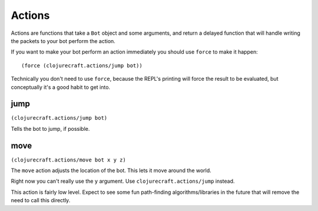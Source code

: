 Actions
=======

Actions are functions that take a ``Bot`` object and some arguments, and return
a delayed function that will handle writing the packets to your bot perform the
action.

If you want to make your bot perform an action immediately you should use ``force``
to make it happen::

    (force (clojurecraft.actions/jump bot))

Technically you don't need to use ``force``, because the REPL's printing will force
the result to be evaluated, but conceptually it's a good habit to get into.

jump
----

``(clojurecraft.actions/jump bot)``

Tells the bot to jump, if possible.

move
----

``(clojurecraft.actions/move bot x y z)``

The ``move`` action adjusts the location of the bot.  This lets it move around the
world.

Right now you can't really use the ``y`` argument.  Use ``clojurecraft.actions/jump``
instead.

This action is fairly low level.  Expect to see some fun path-finding
algorithms/libraries in the future that will remove the need to call this directly.
